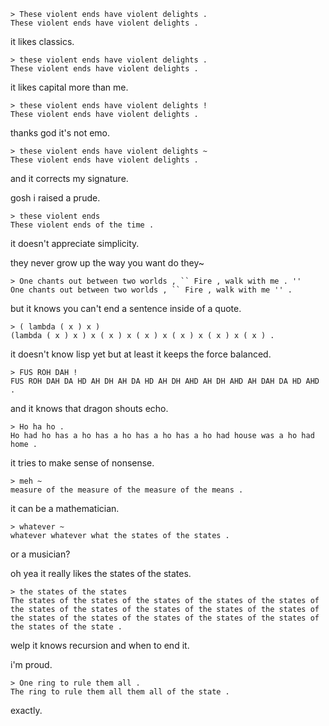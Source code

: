 #+BEGIN_EXAMPLE
> These violent ends have violent delights .
These violent ends have violent delights .
#+END_EXAMPLE

it likes classics.

#+BEGIN_EXAMPLE
> these violent ends have violent delights .
These violent ends have violent delights .
#+END_EXAMPLE

it likes capital more than me.

#+BEGIN_EXAMPLE
> these violent ends have violent delights !
These violent ends have violent delights .
#+END_EXAMPLE

thanks god it's not emo.

#+BEGIN_EXAMPLE
> these violent ends have violent delights ~
These violent ends have violent delights .
#+END_EXAMPLE

and it corrects my signature.

gosh i raised a prude.

#+BEGIN_EXAMPLE
> these violent ends
These violent ends of the time .
#+END_EXAMPLE

it doesn't appreciate simplicity.

they never grow up the way you want do they~

#+BEGIN_EXAMPLE
> One chants out between two worlds , `` Fire , walk with me . ''
One chants out between two worlds , `` Fire , walk with me '' .
#+END_EXAMPLE

but it knows you can't end a sentence inside of a quote.

#+BEGIN_EXAMPLE
> ( lambda ( x ) x )
(lambda ( x ) x ) x ( x ) x ( x ) x ( x ) x ( x ) x ( x ) .
#+END_EXAMPLE

it doesn't know lisp yet but at least it keeps the force balanced.

#+BEGIN_EXAMPLE
> FUS ROH DAH !
FUS ROH DAH DA HD AH DH AH DA HD AH DH AHD AH DH AHD AH DAH DA HD AHD .
#+END_EXAMPLE

and it knows that dragon shouts echo.

#+BEGIN_EXAMPLE
> Ho ha ho .
Ho had ho has a ho has a ho has a ho has a ho had house was a ho had home .
#+END_EXAMPLE

it tries to make sense of nonsense.

#+BEGIN_EXAMPLE
> meh ~
measure of the measure of the measure of the means .
#+END_EXAMPLE

it can be a mathematician.

#+BEGIN_EXAMPLE
> whatever ~
whatever whatever what the states of the states .
#+END_EXAMPLE

or a musician?

oh yea it really likes the states of the states.

#+BEGIN_EXAMPLE
> the states of the states
The states of the states of the states of the states of the states of the states of the states of the states of the states of the states of the states of the states of the states of the states of the states of the states of the state .
#+END_EXAMPLE

welp it knows recursion and when to end it.

i'm proud.

#+BEGIN_EXAMPLE
> One ring to rule them all .
The ring to rule them all them all of the state .
#+END_EXAMPLE

exactly.
